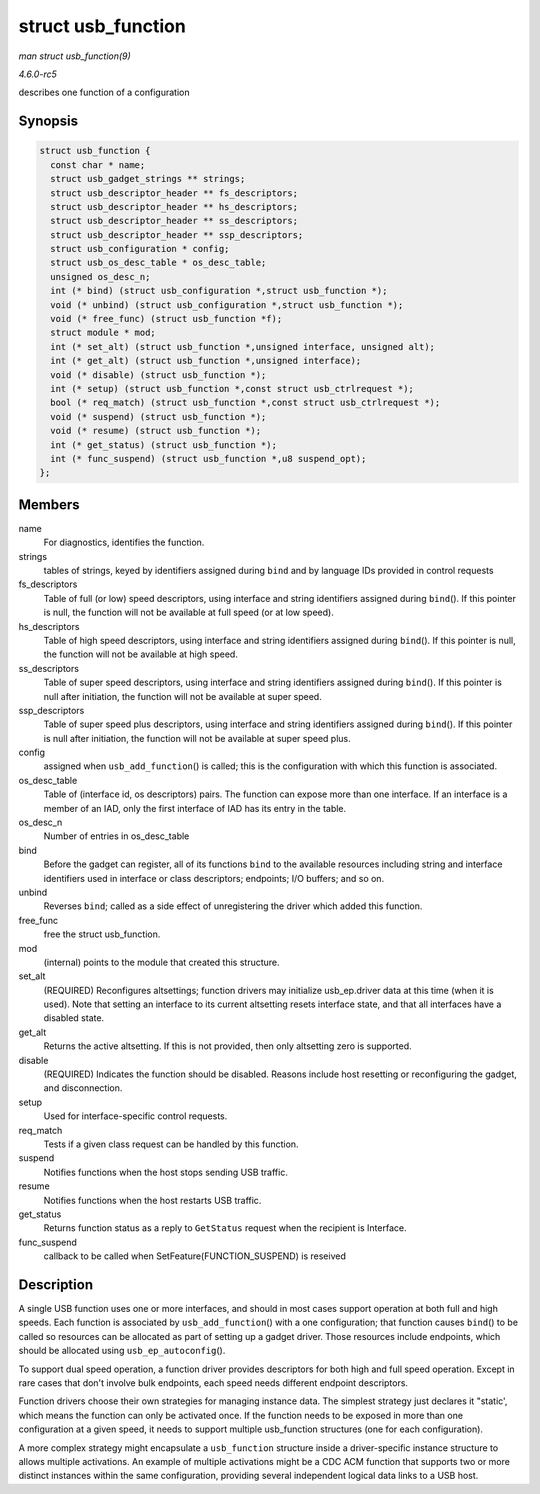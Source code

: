.. -*- coding: utf-8; mode: rst -*-

.. _API-struct-usb-function:

===================
struct usb_function
===================

*man struct usb_function(9)*

*4.6.0-rc5*

describes one function of a configuration


Synopsis
========

.. code-block:: c

    struct usb_function {
      const char * name;
      struct usb_gadget_strings ** strings;
      struct usb_descriptor_header ** fs_descriptors;
      struct usb_descriptor_header ** hs_descriptors;
      struct usb_descriptor_header ** ss_descriptors;
      struct usb_descriptor_header ** ssp_descriptors;
      struct usb_configuration * config;
      struct usb_os_desc_table * os_desc_table;
      unsigned os_desc_n;
      int (* bind) (struct usb_configuration *,struct usb_function *);
      void (* unbind) (struct usb_configuration *,struct usb_function *);
      void (* free_func) (struct usb_function *f);
      struct module * mod;
      int (* set_alt) (struct usb_function *,unsigned interface, unsigned alt);
      int (* get_alt) (struct usb_function *,unsigned interface);
      void (* disable) (struct usb_function *);
      int (* setup) (struct usb_function *,const struct usb_ctrlrequest *);
      bool (* req_match) (struct usb_function *,const struct usb_ctrlrequest *);
      void (* suspend) (struct usb_function *);
      void (* resume) (struct usb_function *);
      int (* get_status) (struct usb_function *);
      int (* func_suspend) (struct usb_function *,u8 suspend_opt);
    };


Members
=======

name
    For diagnostics, identifies the function.

strings
    tables of strings, keyed by identifiers assigned during ``bind`` and
    by language IDs provided in control requests

fs_descriptors
    Table of full (or low) speed descriptors, using interface and string
    identifiers assigned during ``bind``\ (). If this pointer is null,
    the function will not be available at full speed (or at low speed).

hs_descriptors
    Table of high speed descriptors, using interface and string
    identifiers assigned during ``bind``\ (). If this pointer is null,
    the function will not be available at high speed.

ss_descriptors
    Table of super speed descriptors, using interface and string
    identifiers assigned during ``bind``\ (). If this pointer is null
    after initiation, the function will not be available at super speed.

ssp_descriptors
    Table of super speed plus descriptors, using interface and string
    identifiers assigned during ``bind``\ (). If this pointer is null
    after initiation, the function will not be available at super speed
    plus.

config
    assigned when ``usb_add_function``\ () is called; this is the
    configuration with which this function is associated.

os_desc_table
    Table of (interface id, os descriptors) pairs. The function can
    expose more than one interface. If an interface is a member of an
    IAD, only the first interface of IAD has its entry in the table.

os_desc_n
    Number of entries in os_desc_table

bind
    Before the gadget can register, all of its functions ``bind`` to the
    available resources including string and interface identifiers used
    in interface or class descriptors; endpoints; I/O buffers; and so
    on.

unbind
    Reverses ``bind``; called as a side effect of unregistering the
    driver which added this function.

free_func
    free the struct usb_function.

mod
    (internal) points to the module that created this structure.

set_alt
    (REQUIRED) Reconfigures altsettings; function drivers may initialize
    usb_ep.driver data at this time (when it is used). Note that
    setting an interface to its current altsetting resets interface
    state, and that all interfaces have a disabled state.

get_alt
    Returns the active altsetting. If this is not provided, then only
    altsetting zero is supported.

disable
    (REQUIRED) Indicates the function should be disabled. Reasons
    include host resetting or reconfiguring the gadget, and
    disconnection.

setup
    Used for interface-specific control requests.

req_match
    Tests if a given class request can be handled by this function.

suspend
    Notifies functions when the host stops sending USB traffic.

resume
    Notifies functions when the host restarts USB traffic.

get_status
    Returns function status as a reply to ``GetStatus`` request when the
    recipient is Interface.

func_suspend
    callback to be called when SetFeature(FUNCTION_SUSPEND) is reseived


Description
===========

A single USB function uses one or more interfaces, and should in most
cases support operation at both full and high speeds. Each function is
associated by ``usb_add_function``\ () with a one configuration; that
function causes ``bind``\ () to be called so resources can be allocated
as part of setting up a gadget driver. Those resources include
endpoints, which should be allocated using ``usb_ep_autoconfig``\ ().

To support dual speed operation, a function driver provides descriptors
for both high and full speed operation. Except in rare cases that don't
involve bulk endpoints, each speed needs different endpoint descriptors.

Function drivers choose their own strategies for managing instance data.
The simplest strategy just declares it "static', which means the
function can only be activated once. If the function needs to be exposed
in more than one configuration at a given speed, it needs to support
multiple usb_function structures (one for each configuration).

A more complex strategy might encapsulate a ``usb_function`` structure
inside a driver-specific instance structure to allows multiple
activations. An example of multiple activations might be a CDC ACM
function that supports two or more distinct instances within the same
configuration, providing several independent logical data links to a USB
host.


.. ------------------------------------------------------------------------------
.. This file was automatically converted from DocBook-XML with the dbxml
.. library (https://github.com/return42/sphkerneldoc). The origin XML comes
.. from the linux kernel, refer to:
..
.. * https://github.com/torvalds/linux/tree/master/Documentation/DocBook
.. ------------------------------------------------------------------------------
